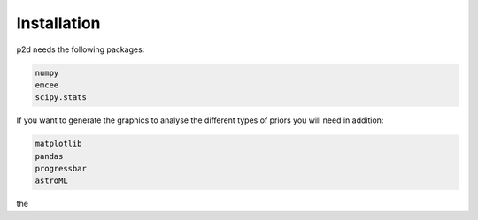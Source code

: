 .. _Installation:

Installation
------------

p2d needs the following packages:

.. code-block:: Python

	numpy
	emcee
	scipy.stats


If you want to generate the graphics to analyse the different types of priors you will need in addition:

.. code-block:: Python

	matplotlib
	pandas
	progressbar
	astroML

the